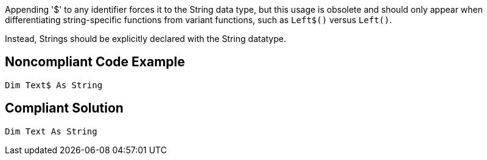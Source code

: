 Appending '$' to any identifier forces it to the String data type, but this usage is obsolete and should only appear when differentiating string-specific functions from variant functions, such as ``++Left$()++`` versus ``++Left()++``.


Instead, Strings should be explicitly declared with the String datatype.

== Noncompliant Code Example

----
Dim Text$ As String
----

== Compliant Solution

----
Dim Text As String
----
